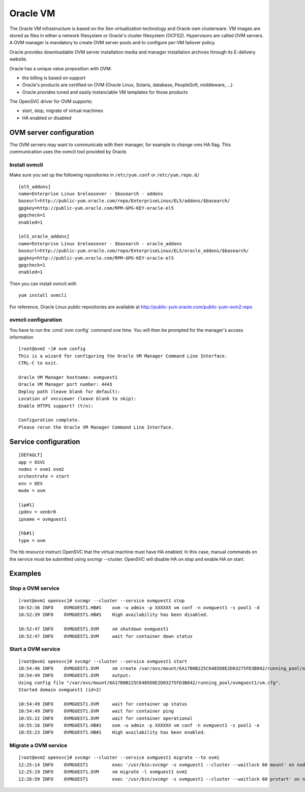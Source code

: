 Oracle VM
*********

The Oracle VM infrastructure is based on the Xen virtualization technology and Oracle own clusterware. VM images are stored as files in either a network filesystem or Oracle's cluster filesystem (OCFS2). Hypervisors are called OVM servers. A OVM manager is mandatory to create OVM server pools and to configure per-VM failover policy.

Oracle provides downloadable OVM server installation media and manager installation archives through its E-delivery website.

Oracle has a unique value proposition with OVM:

*   the billing is based on support
*   Oracle's products are certified on OVM (Oracle Linux, Solaris, database, PeopleSoft, middleware, ...)
*   Oracle provides tuned and easily instanciable VM templates for those products

The OpenSVC driver for OVM supports:

*   start, stop, migrate of virtual machines
*   HA enabled or disabled

OVM server configuration
========================

The OVM servers may want to communicate with their manager, for example to change vms HA flag. This communication uses the ovmcli tool provided by Oracle.

Install ovmcli
--------------

Make sure you set up the following repositories in ``/etc/yum.conf`` or ``/etc/yum.repo.d/``

::

        [el5_addons]
        name=Enterprise Linux $releasever - $basearch - addons
        baseurl=http://public-yum.oracle.com/repo/EnterpriseLinux/EL5/addons/$basearch/
        gpgkey=http://public-yum.oracle.com/RPM-GPG-KEY-oracle-el5
        gpgcheck=1
        enabled=1
        
        [el5_oracle_addons]
        name=Enterprise Linux $releasever - $basearch - oracle_addons
        baseurl=http://public-yum.oracle.com/repo/EnterpriseLinux/EL5/oracle_addons/$basearch/
        gpgkey=http://public-yum.oracle.com/RPM-GPG-KEY-oracle-el5
        gpgcheck=1
        enabled=1

Then you can install ovmcli with

::

        yum install ovmcli

For reference, Oracle Linux public repositories are available at http://public-yum.oracle.com/public-yum-ovm2.repo

ovmcli configuration
--------------------

You have to run the :cmd:`ovm config` command one time. You will then be prompted for the manager's access information

::

        [root@ovm2 ~]# ovm config
        This is a wizard for configuring the Oracle VM Manager Command Line Interface. 
        CTRL-C to exit.
        
        Oracle VM Manager hostname: ovmguest1
        Oracle VM Manager port number: 4443
        Deploy path (leave blank for default): 
        Location of vncviewer (leave blank to skip): 
        Enable HTTPS support? (Y/n): 
        
        Configuration complete.
        Please rerun the Oracle VM Manager Command Line Interface.

Service configuration
=====================

::

        [DEFAULT]
        app = OSVC
        nodes = ovm1 ovm2
        orchestrate = start
        env = DEV
        mode = ovm
        
        [ip#1]
        ipdev = xenbr0
        ipname = ovmguest1
        
        [hb#1]
        type = ovm

The hb resource instruct OpenSVC that the virtual machine must have HA enabled. In this case, manual commands on the service must be submitted using svcmgr --cluster. OpenSVC will disable HA on stop and enable HA on start.

Examples
========

Stop a OVM service
------------------

::

        [root@ovm1 opensvc]# svcmgr --cluster --service ovmguest1 stop
        10:52:36 INFO    OVMGUEST1.HB#1    ovm -u admin -p XXXXXX vm conf -n ovmguest1 -s pool1 -d
        10:52:39 INFO    OVMGUEST1.HB#1    High availability has been disabled.
        
        10:52:47 INFO    OVMGUEST1.OVM     xm shutdown ovmguest1
        10:52:47 INFO    OVMGUEST1.OVM     wait for container down status

Start a OVM service
-------------------

::

        [root@ovm1 opensvc]# svcmgr --cluster --service ovmguest1 start
        10:54:46 INFO    OVMGUEST1.OVM     xm create /var/ovs/mount/6A17B0B225C6485D8E2D03275FD3B842/running_pool/ovmguest1/vm.cfg
        10:54:49 INFO    OVMGUEST1.OVM     output:
        Using config file "/var/ovs/mount/6A17B0B225C6485D8E2D03275FD3B842/running_pool/ovmguest1/vm.cfg".
        Started domain ovmguest1 (id=2)
        
        10:54:49 INFO    OVMGUEST1.OVM     wait for container up status
        10:54:49 INFO    OVMGUEST1.OVM     wait for container ping
        10:55:22 INFO    OVMGUEST1.OVM     wait for container operational
        10:55:16 INFO    OVMGUEST1.HB#1    ovm -u admin -p XXXXXX vm conf -n ovmguest1 -s pool1 -e
        10:55:23 INFO    OVMGUEST1.HB#1    High availability has been enabled.

Migrate a OVM service
---------------------

::

        [root@ovm2 opensvc]# svcmgr --cluster --service ovmguest1 migrate --to ovm1
        12:25:14 INFO    OVMGUEST1         exec '/usr/bin:svcmgr -s ovmguest1 --cluster --waitlock 60 mount' on node ovm1
        12:25:19 INFO    OVMGUEST1.OVM     xm migrate -l ovmguest1 ovm1
        12:26:59 INFO    OVMGUEST1         exec '/usr/bin/svcmgr -s ovmguest1 --cluster --waitlock 60 prstart' on node ovm1

